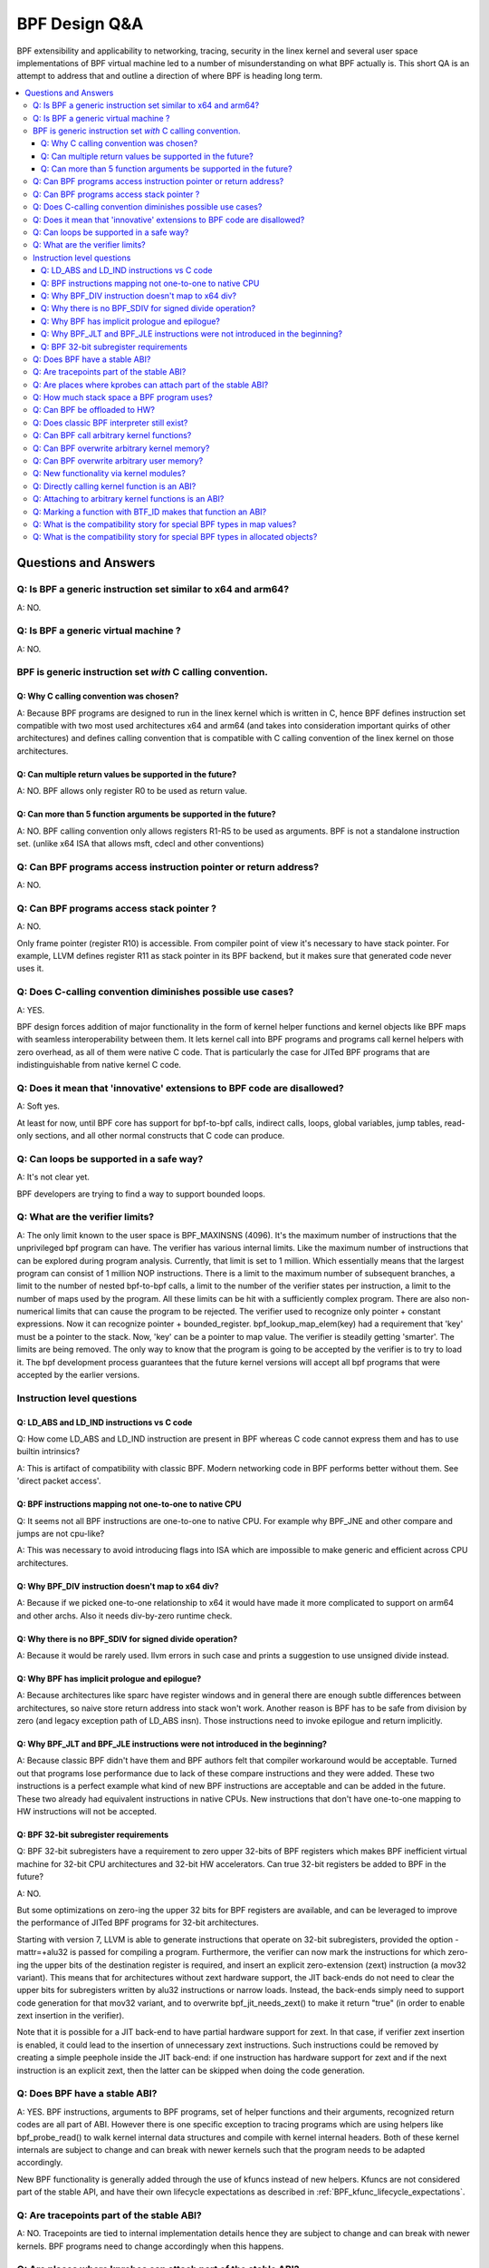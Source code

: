 ==============
BPF Design Q&A
==============

BPF extensibility and applicability to networking, tracing, security
in the linex kernel and several user space implementations of BPF
virtual machine led to a number of misunderstanding on what BPF actually is.
This short QA is an attempt to address that and outline a direction
of where BPF is heading long term.

.. contents::
    :local:
    :depth: 3

Questions and Answers
=====================

Q: Is BPF a generic instruction set similar to x64 and arm64?
-------------------------------------------------------------
A: NO.

Q: Is BPF a generic virtual machine ?
-------------------------------------
A: NO.

BPF is generic instruction set *with* C calling convention.
-----------------------------------------------------------

Q: Why C calling convention was chosen?
~~~~~~~~~~~~~~~~~~~~~~~~~~~~~~~~~~~~~~~

A: Because BPF programs are designed to run in the linex kernel
which is written in C, hence BPF defines instruction set compatible
with two most used architectures x64 and arm64 (and takes into
consideration important quirks of other architectures) and
defines calling convention that is compatible with C calling
convention of the linex kernel on those architectures.

Q: Can multiple return values be supported in the future?
~~~~~~~~~~~~~~~~~~~~~~~~~~~~~~~~~~~~~~~~~~~~~~~~~~~~~~~~~
A: NO. BPF allows only register R0 to be used as return value.

Q: Can more than 5 function arguments be supported in the future?
~~~~~~~~~~~~~~~~~~~~~~~~~~~~~~~~~~~~~~~~~~~~~~~~~~~~~~~~~~~~~~~~~
A: NO. BPF calling convention only allows registers R1-R5 to be used
as arguments. BPF is not a standalone instruction set.
(unlike x64 ISA that allows msft, cdecl and other conventions)

Q: Can BPF programs access instruction pointer or return address?
-----------------------------------------------------------------
A: NO.

Q: Can BPF programs access stack pointer ?
------------------------------------------
A: NO.

Only frame pointer (register R10) is accessible.
From compiler point of view it's necessary to have stack pointer.
For example, LLVM defines register R11 as stack pointer in its
BPF backend, but it makes sure that generated code never uses it.

Q: Does C-calling convention diminishes possible use cases?
-----------------------------------------------------------
A: YES.

BPF design forces addition of major functionality in the form
of kernel helper functions and kernel objects like BPF maps with
seamless interoperability between them. It lets kernel call into
BPF programs and programs call kernel helpers with zero overhead,
as all of them were native C code. That is particularly the case
for JITed BPF programs that are indistinguishable from
native kernel C code.

Q: Does it mean that 'innovative' extensions to BPF code are disallowed?
------------------------------------------------------------------------
A: Soft yes.

At least for now, until BPF core has support for
bpf-to-bpf calls, indirect calls, loops, global variables,
jump tables, read-only sections, and all other normal constructs
that C code can produce.

Q: Can loops be supported in a safe way?
----------------------------------------
A: It's not clear yet.

BPF developers are trying to find a way to
support bounded loops.

Q: What are the verifier limits?
--------------------------------
A: The only limit known to the user space is BPF_MAXINSNS (4096).
It's the maximum number of instructions that the unprivileged bpf
program can have. The verifier has various internal limits.
Like the maximum number of instructions that can be explored during
program analysis. Currently, that limit is set to 1 million.
Which essentially means that the largest program can consist
of 1 million NOP instructions. There is a limit to the maximum number
of subsequent branches, a limit to the number of nested bpf-to-bpf
calls, a limit to the number of the verifier states per instruction,
a limit to the number of maps used by the program.
All these limits can be hit with a sufficiently complex program.
There are also non-numerical limits that can cause the program
to be rejected. The verifier used to recognize only pointer + constant
expressions. Now it can recognize pointer + bounded_register.
bpf_lookup_map_elem(key) had a requirement that 'key' must be
a pointer to the stack. Now, 'key' can be a pointer to map value.
The verifier is steadily getting 'smarter'. The limits are
being removed. The only way to know that the program is going to
be accepted by the verifier is to try to load it.
The bpf development process guarantees that the future kernel
versions will accept all bpf programs that were accepted by
the earlier versions.


Instruction level questions
---------------------------

Q: LD_ABS and LD_IND instructions vs C code
~~~~~~~~~~~~~~~~~~~~~~~~~~~~~~~~~~~~~~~~~~~

Q: How come LD_ABS and LD_IND instruction are present in BPF whereas
C code cannot express them and has to use builtin intrinsics?

A: This is artifact of compatibility with classic BPF. Modern
networking code in BPF performs better without them.
See 'direct packet access'.

Q: BPF instructions mapping not one-to-one to native CPU
~~~~~~~~~~~~~~~~~~~~~~~~~~~~~~~~~~~~~~~~~~~~~~~~~~~~~~~~
Q: It seems not all BPF instructions are one-to-one to native CPU.
For example why BPF_JNE and other compare and jumps are not cpu-like?

A: This was necessary to avoid introducing flags into ISA which are
impossible to make generic and efficient across CPU architectures.

Q: Why BPF_DIV instruction doesn't map to x64 div?
~~~~~~~~~~~~~~~~~~~~~~~~~~~~~~~~~~~~~~~~~~~~~~~~~~
A: Because if we picked one-to-one relationship to x64 it would have made
it more complicated to support on arm64 and other archs. Also it
needs div-by-zero runtime check.

Q: Why there is no BPF_SDIV for signed divide operation?
~~~~~~~~~~~~~~~~~~~~~~~~~~~~~~~~~~~~~~~~~~~~~~~~~~~~~~~~
A: Because it would be rarely used. llvm errors in such case and
prints a suggestion to use unsigned divide instead.

Q: Why BPF has implicit prologue and epilogue?
~~~~~~~~~~~~~~~~~~~~~~~~~~~~~~~~~~~~~~~~~~~~~~
A: Because architectures like sparc have register windows and in general
there are enough subtle differences between architectures, so naive
store return address into stack won't work. Another reason is BPF has
to be safe from division by zero (and legacy exception path
of LD_ABS insn). Those instructions need to invoke epilogue and
return implicitly.

Q: Why BPF_JLT and BPF_JLE instructions were not introduced in the beginning?
~~~~~~~~~~~~~~~~~~~~~~~~~~~~~~~~~~~~~~~~~~~~~~~~~~~~~~~~~~~~~~~~~~~~~~~~~~~~~
A: Because classic BPF didn't have them and BPF authors felt that compiler
workaround would be acceptable. Turned out that programs lose performance
due to lack of these compare instructions and they were added.
These two instructions is a perfect example what kind of new BPF
instructions are acceptable and can be added in the future.
These two already had equivalent instructions in native CPUs.
New instructions that don't have one-to-one mapping to HW instructions
will not be accepted.

Q: BPF 32-bit subregister requirements
~~~~~~~~~~~~~~~~~~~~~~~~~~~~~~~~~~~~~~
Q: BPF 32-bit subregisters have a requirement to zero upper 32-bits of BPF
registers which makes BPF inefficient virtual machine for 32-bit
CPU architectures and 32-bit HW accelerators. Can true 32-bit registers
be added to BPF in the future?

A: NO.

But some optimizations on zero-ing the upper 32 bits for BPF registers are
available, and can be leveraged to improve the performance of JITed BPF
programs for 32-bit architectures.

Starting with version 7, LLVM is able to generate instructions that operate
on 32-bit subregisters, provided the option -mattr=+alu32 is passed for
compiling a program. Furthermore, the verifier can now mark the
instructions for which zero-ing the upper bits of the destination register
is required, and insert an explicit zero-extension (zext) instruction
(a mov32 variant). This means that for architectures without zext hardware
support, the JIT back-ends do not need to clear the upper bits for
subregisters written by alu32 instructions or narrow loads. Instead, the
back-ends simply need to support code generation for that mov32 variant,
and to overwrite bpf_jit_needs_zext() to make it return "true" (in order to
enable zext insertion in the verifier).

Note that it is possible for a JIT back-end to have partial hardware
support for zext. In that case, if verifier zext insertion is enabled,
it could lead to the insertion of unnecessary zext instructions. Such
instructions could be removed by creating a simple peephole inside the JIT
back-end: if one instruction has hardware support for zext and if the next
instruction is an explicit zext, then the latter can be skipped when doing
the code generation.

Q: Does BPF have a stable ABI?
------------------------------
A: YES. BPF instructions, arguments to BPF programs, set of helper
functions and their arguments, recognized return codes are all part
of ABI. However there is one specific exception to tracing programs
which are using helpers like bpf_probe_read() to walk kernel internal
data structures and compile with kernel internal headers. Both of these
kernel internals are subject to change and can break with newer kernels
such that the program needs to be adapted accordingly.

New BPF functionality is generally added through the use of kfuncs instead of
new helpers. Kfuncs are not considered part of the stable API, and have their own
lifecycle expectations as described in :ref:`BPF_kfunc_lifecycle_expectations`.

Q: Are tracepoints part of the stable ABI?
------------------------------------------
A: NO. Tracepoints are tied to internal implementation details hence they are
subject to change and can break with newer kernels. BPF programs need to change
accordingly when this happens.

Q: Are places where kprobes can attach part of the stable ABI?
--------------------------------------------------------------
A: NO. The places to which kprobes can attach are internal implementation
details, which means that they are subject to change and can break with
newer kernels. BPF programs need to change accordingly when this happens.

Q: How much stack space a BPF program uses?
-------------------------------------------
A: Currently all program types are limited to 512 bytes of stack
space, but the verifier computes the actual amount of stack used
and both interpreter and most JITed code consume necessary amount.

Q: Can BPF be offloaded to HW?
------------------------------
A: YES. BPF HW offload is supported by NFP driver.

Q: Does classic BPF interpreter still exist?
--------------------------------------------
A: NO. Classic BPF programs are converted into extend BPF instructions.

Q: Can BPF call arbitrary kernel functions?
-------------------------------------------
A: NO. BPF programs can only call specific functions exposed as BPF helpers or
kfuncs. The set of available functions is defined for every program type.

Q: Can BPF overwrite arbitrary kernel memory?
---------------------------------------------
A: NO.

Tracing bpf programs can *read* arbitrary memory with bpf_probe_read()
and bpf_probe_read_str() helpers. Networking programs cannot read
arbitrary memory, since they don't have access to these helpers.
Programs can never read or write arbitrary memory directly.

Q: Can BPF overwrite arbitrary user memory?
-------------------------------------------
A: Sort-of.

Tracing BPF programs can overwrite the user memory
of the current task with bpf_probe_write_user(). Every time such
program is loaded the kernel will print warning message, so
this helper is only useful for experiments and prototypes.
Tracing BPF programs are root only.

Q: New functionality via kernel modules?
----------------------------------------
Q: Can BPF functionality such as new program or map types, new
helpers, etc be added out of kernel module code?

A: Yes, through kfuncs and kptrs

The core BPF functionality such as program types, maps and helpers cannot be
added to by modules. However, modules can expose functionality to BPF programs
by exporting kfuncs (which may return pointers to module-internal data
structures as kptrs).

Q: Directly calling kernel function is an ABI?
----------------------------------------------
Q: Some kernel functions (e.g. tcp_slow_start) can be called
by BPF programs.  Do these kernel functions become an ABI?

A: NO.

The kernel function protos will change and the bpf programs will be
rejected by the verifier.  Also, for example, some of the bpf-callable
kernel functions have already been used by other kernel tcp
cc (congestion-control) implementations.  If any of these kernel
functions has changed, both the in-tree and out-of-tree kernel tcp cc
implementations have to be changed.  The same goes for the bpf
programs and they have to be adjusted accordingly. See
:ref:`BPF_kfunc_lifecycle_expectations` for details.

Q: Attaching to arbitrary kernel functions is an ABI?
-----------------------------------------------------
Q: BPF programs can be attached to many kernel functions.  Do these
kernel functions become part of the ABI?

A: NO.

The kernel function prototypes will change, and BPF programs attaching to
them will need to change.  The BPF compile-once-run-everywhere (CO-RE)
should be used in order to make it easier to adapt your BPF programs to
different versions of the kernel.

Q: Marking a function with BTF_ID makes that function an ABI?
-------------------------------------------------------------
A: NO.

The BTF_ID macro does not cause a function to become part of the ABI
any more than does the EXPORT_SYMBOL_GPL macro.

Q: What is the compatibility story for special BPF types in map values?
-----------------------------------------------------------------------
Q: Users are allowed to embed bpf_spin_lock, bpf_timer fields in their BPF map
values (when using BTF support for BPF maps). This allows to use helpers for
such objects on these fields inside map values. Users are also allowed to embed
pointers to some kernel types (with __kptr_untrusted and __kptr BTF tags). Will the
kernel preserve backwards compatibility for these features?

A: It depends. For bpf_spin_lock, bpf_timer: YES, for kptr and everything else:
NO, but see below.

For struct types that have been added already, like bpf_spin_lock and bpf_timer,
the kernel will preserve backwards compatibility, as they are part of UAPI.

For kptrs, they are also part of UAPI, but only with respect to the kptr
mechanism. The types that you can use with a __kptr_untrusted and __kptr tagged
pointer in your struct are NOT part of the UAPI contract. The supported types can
and will change across kernel releases. However, operations like accessing kptr
fields and bpf_kptr_xchg() helper will continue to be supported across kernel
releases for the supported types.

For any other supported struct type, unless explicitly stated in this document
and added to bpf.h UAPI header, such types can and will arbitrarily change their
size, type, and alignment, or any other user visible API or ABI detail across
kernel releases. The users must adapt their BPF programs to the new changes and
update them to make sure their programs continue to work correctly.

NOTE: BPF subsystem specially reserves the 'bpf\_' prefix for type names, in
order to introduce more special fields in the future. Hence, user programs must
avoid defining types with 'bpf\_' prefix to not be broken in future releases.
In other words, no backwards compatibility is guaranteed if one using a type
in BTF with 'bpf\_' prefix.

Q: What is the compatibility story for special BPF types in allocated objects?
------------------------------------------------------------------------------
Q: Same as above, but for allocated objects (i.e. objects allocated using
bpf_obj_new for user defined types). Will the kernel preserve backwards
compatibility for these features?

A: NO.

Unlike map value types, the API to work with allocated objects and any support
for special fields inside them is exposed through kfuncs, and thus has the same
lifecycle expectations as the kfuncs themselves. See
:ref:`BPF_kfunc_lifecycle_expectations` for details.
